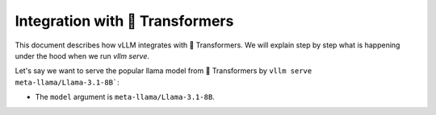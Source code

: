 Integration with 🤗 Transformers
===================================

This document describes how vLLM integrates with 🤗 Transformers. We will explain step by step what is happening under the hood when we run `vllm serve`.

Let's say we want to serve the popular llama model from 🤗 Transformers by ``vllm serve meta-llama/Llama-3.1-8B```:

- The ``model`` argument is ``meta-llama/Llama-3.1-8B``.